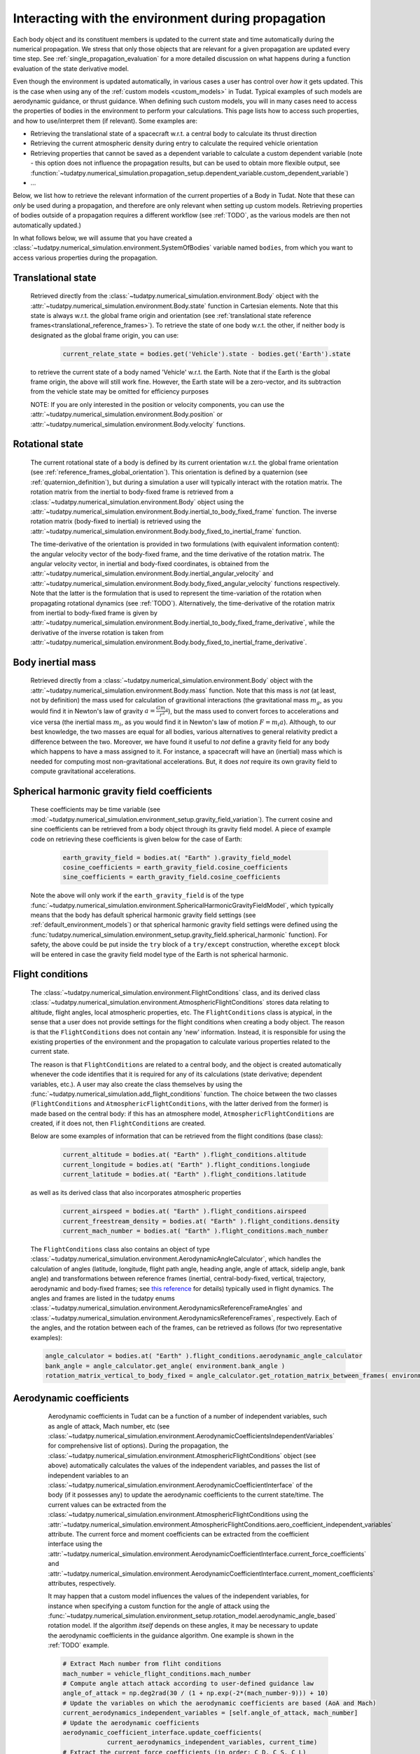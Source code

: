 .. _environment_during_propagation:

===================================================
Interacting with the environment during propagation
===================================================

Each body object and its constituent members is updated to the current state and time automatically during the numerical propagation. We stress that only those objects that are relevant for a given propagation are updated every time step. See :ref:`single_propagation_evaluation` for a more detailed discussion on what happens during a function evaluation of the state derivative model.

Even though the environment is updated automatically, in various cases a user has control over *how* it gets updated. This is the case when using any of the :ref:`custom models <custom_models>` in Tudat. Typical examples of such models are aerodynamic guidance, or thrust guidance. When defining such custom models, you will in many cases need to access the properties of bodies in the environment to perform your calculations. This page lists how to access such properties, and how to use/interpret them (if relevant). Some examples are:

* Retrieving the translational state of a spacecraft w.r.t. a central body to calculate its thrust direction  
* Retrieving the current atmospheric density during entry to calculate the required vehicle orientation
* Retrieving properties that cannot be saved as a dependent variable to calculate a custom dependent variable (note - this option does not influence the propagation results, but can be used to obtain more flexible output, see :function:`~tudatpy.numerical_simulation.propagation_setup.dependent_variable.custom_dependent_variable`)
* ...

Below, we list how to retrieve the relevant information of the current properties of a Body in Tudat. Note that these can *only* be used during a propagation, and therefore are only relevant when setting up custom models. Retrieving properties of bodies outside of a propagation requires a different workflow (see :ref:`TODO`, as the various models are then not automatically updated.) 

..
  Some (time-dependent properties) of a body are set in the environment models themselves (e.g. . Others are updated and stored directly in the Body object. Below is a full list of (possibly) time varying environment models, and how to retrieve them from a body object during propagation.

In what follows below, we will assume that you have created a :class:`~tudatpy.numerical_simulation.environment.SystemOfBodies` variable named ``bodies``, from which you want to access various properties during the propagation. 

.. _translational_state_during_propagation:

Translational state
-------------------

    Retrieved directly from the :class:`~tudatpy.numerical_simulation.environment.Body` object with the :attr:`~tudatpy.numerical_simulation.environment.Body.state` function in Cartesian elements. Note that this state is always w.r.t. the global frame origin and orientation (see :ref:`translational state reference frames<translational_reference_frames>`). To retrieve the state of one body w.r.t. the other, if neither body is designated as the global frame origin, you can use:
    
	.. code-block:: python
	    
	    current_relate_state = bodies.get('Vehicle').state - bodies.get('Earth').state
	
    to retrieve the current state of a body named 'Vehicle' w.r.t. the Earth. Note that if the Earth is the global frame origin, the above will still work fine. However, the Earth state will be a zero-vector, and its subtraction from the vehicle state may be omitted for efficiency purposes 

    NOTE: If you are only interested in the position or velocity components, you can use the :attr:`~tudatpy.numerical_simulation.environment.Body.position` or :attr:`~tudatpy.numerical_simulation.environment.Body.velocity` functions.


Rotational state
----------------

    The current rotational state of a body is defined by its current orientation w.r.t. the global frame orientation (see :ref:`reference_frames_global_orientation`). This orientation is defined by a quaternion (see :ref:`quaternion_definition`), but during a simulation a user will typically interact with the rotation matrix. The rotation matrix from the inertial to body-fixed frame is retrieved from a :class:`~tudatpy.numerical_simulation.environment.Body` object using the :attr:`~tudatpy.numerical_simulation.environment.Body.inertial_to_body_fixed_frame` function. The inverse rotation matrix (body-fixed to inertial) is retrieved using the :attr:`~tudatpy.numerical_simulation.environment.Body.body_fixed_to_inertial_frame` function.
    
    The time-derivative of the orientation is provided in two formulations (with equivalent information content): the angular velocity vector of the body-fixed frame, and the time derivative of the rotation matrix. The angular velocity vector, in inertial and body-fixed coordinates, is obtained from the :attr:`~tudatpy.numerical_simulation.environment.Body.inertial_angular_velocity` and :attr:`~tudatpy.numerical_simulation.environment.Body.body_fixed_angular_velocity` functions respectively. Note that the latter is the formulation that is used to represent the time-variation of the rotation when propagating rotational dynamics (see :ref:`TODO`). Alternatively, the time-derivative of the rotation matrix from inertial to body-fixed frame is given by :attr:`~tudatpy.numerical_simulation.environment.Body.inertial_to_body_fixed_frame_derivative`, while the derivative of the inverse rotation is taken from :attr:`~tudatpy.numerical_simulation.environment.Body.body_fixed_to_inertial_frame_derivative`.

Body inertial mass
------------------

    Retrieved directly from a :class:`~tudatpy.numerical_simulation.environment.Body` object with the :attr:`~tudatpy.numerical_simulation.environment.Body.mass` function. Note that this mass is *not* (at least, not by definition) the mass used for calculation of gravitional interactions (the gravitational mass :math:`m_{g}`, as you would find it in Newton's law of gravity :math:`a=\frac{Gm_{g}}{r^{2}}`), but the mass used to convert forces to accelerations and vice versa (the inertial mass :math:`m_{i}`, as you would find it in Newton's law of motion :math:`F=m_{i}a`). Although, to our best knowledge, the two masses are equal for all bodies, various alternatives to general relativity predict a difference between the two. Moreover, we have found it useful to *not* define a gravity field for any body which happens to have a mass assigned to it. For instance, a spacecraft will have an (inertial) mass which is needed for computing most non-gravitational accelerations. But, it does *not* require its own gravity field to compute gravitational accelerations.
	
Spherical harmonic gravity field coefficients
---------------------------------------------

    These coefficients may be time variable (see :mod:`~tudatpy.numerical_simulation.environment_setup.gravity_field_variation`). The current cosine and sine coefficients can be retrieved from a body object through its gravity field model. A piece of example code on retrieving these coefficients is given below for the case of Earth:

	.. code-block:: python

		earth_gravity_field = bodies.at( "Earth" ).gravity_field_model
		cosine_coefficients = earth_gravity_field.cosine_coefficients
		sine_coefficients = earth_gravity_field.cosine_coefficients


    Note the above will only work if the ``earth_gravity_field`` is of the type :func:`~tudatpy.numerical_simulation.environment.SphericalHarmonicGravityFieldModel`, which typically means that the body has default spherical harmonic gravity field settings (see :ref:`default_environment_models`) or that spherical harmonic gravity field settings were defined using the :func:`tudatpy.numerical_simulation.environment_setup.gravity_field.spherical_harmonic` function). For safety, the above could be put inside the ``try`` block of a ``try/except`` construction,  wherethe ``except`` block will be entered in case the gravity field model type of the Earth is not spherical harmonic.

.. _flight_conditions_during_propagation:

Flight conditions
-----------------

    The :class:`~tudatpy.numerical_simulation.environment.FlightConditions` class, and its derived class :class:`~tudatpy.numerical_simulation.environment.AtmosphericFlightConditions` stores data relating to altitude, flight angles, local atmospheric properties, etc. The ``FlightConditions`` class is atypical, in the sense that a user does not provide settings for the flight conditions when creating a body object. The reason is that the ``FlightConditions`` does not contain any 'new' information. Instead, it is responsible for using the existing properties of the environment and the propagation to calculate various properties related to the current state. 
    
    The reason is that ``FlightConditions`` are related to a central body, and the object is created automatically whenever the code identifies that it is required for any of its calculations (state derivative; dependent variables, etc.). A user may also create the class themselves by using the :func:`~tudatpy.numerical_simulation.add_flight_conditions` function. The choice between the two classes (``FlightConditions`` and ``AtmosphericFlightConditions``, with the latter derived from the former) is made based on the central body: if this has an atmosphere model, ``AtmosphericFlightConditions`` are created, if it does not, then ``FlightConditions`` are created.
            
    Below are some examples of information that can be retrieved from the flight conditions (base class): 

	.. code-block:: python

		current_altitude = bodies.at( "Earth" ).flight_conditions.altitude
		current_longitude = bodies.at( "Earth" ).flight_conditions.longiude
		current_latitude = bodies.at( "Earth" ).flight_conditions.latitude
    
    as well as its derived class that also incorporates atmospheric properties
    
	.. code-block:: python
	
	    current_airspeed = bodies.at( "Earth" ).flight_conditions.airspeed
	    current_freestream_density = bodies.at( "Earth" ).flight_conditions.density
	    current_mach_number = bodies.at( "Earth" ).flight_conditions.mach_number
        
    The ``FlightConditions`` class also contains an object of type :class:`~tudatpy.numerical_simulation.environment.AerodynamicAngleCalculator`, which handles the calculation of angles (latitude, longitude, flight path angle, heading angle, angle of attack, sidelip angle, bank angle) and transformations between reference frames (inertial, central-body-fixed, vertical, trajectory, aerodynamic and body-fixed frames; see `this reference <https://repository.tudelft.nl/islandora/object/uuid%3Ae5fce5a0-7bce-4d8e-8249-e23293edbb55>`_ for details) typically used in flight dynamics. The angles and frames are listed in the tudatpy enums :class:`~tudatpy.numerical_simulation.environment.AerodynamicsReferenceFrameAngles` and :class:`~tudatpy.numerical_simulation.environment.AerodynamicsReferenceFrames`, respectively. Each of the angles, and the rotation between each of the frames, can be retrieved as follows (for two representative examples):

    .. code-block:: python

        angle_calculator = bodies.at( "Earth" ).flight_conditions.aerodynamic_angle_calculator
        bank_angle = angle_calculator.get_angle( environment.bank_angle )
        rotation_matrix_vertical_to_body_fixed = angle_calculator.get_rotation_matrix_between_frames( environment.vertical_frame, environment.body_frame )
        

.. _aerodynamics_during_propagation:

Aerodynamic coefficients
------------------------

    Aerodynamic coefficients in Tudat can be a function of a number of independent variables, such as angle of attack, Mach number, etc (see :class:`~tudatpy.numerical_simulation.environment.AerodynamicCoefficientsIndependentVariables` for comprehensive list of options). During the propagation, the :class:`~tudatpy.numerical_simulation.environment.AtmosphericFlightConditions` object (see above) automatically calculates the values of the independent variables, and passes the list of independent variables to an :class:`~tudatpy.numerical_simulation.environment.AerodynamicCoefficientInterface` of the body (if it possesses any) to update the aerodynamic coefficients to the current state/time. The current values can be extracted from the :class:`~tudatpy.numerical_simulation.environment.AtmosphericFlightConditions using the :attr:`~tudatpy.numerical_simulation.environment.AtmosphericFlightConditions.aero_coefficient_independent_variables` attribute. The current force and moment coefficients can be extracted from the coefficient interface using the :attr:`~tudatpy.numerical_simulation.environment.AerodynamicCoefficientInterface.current_force_coefficients` and :attr:`~tudatpy.numerical_simulation.environment.AerodynamicCoefficientInterface.current_moment_coefficients` attributes, respectively.
    
    It may happen that a custom model influences the values of the independent variables, for instance when specifying a custom function for the angle of attack using the :func:`~tudatpy.numerical_simulation.environment_setup.rotation_model.aerodynamic_angle_based` rotation model. If the algorithm *itself* depends on these angles, it may be necessary to update the aerodynamic coefficients in the guidance algorithm. One example is shown in the :ref:`TODO` example. 
    
    .. code-block:: python


        # Extract Mach number from fliht conditions
        mach_number = vehicle_flight_conditions.mach_number        
        # Compute angle attach attack according to user-defined guidance law
        angle_of_attack = np.deg2rad(30 / (1 + np.exp(-2*(mach_number-9))) + 10)        
        # Update the variables on which the aerodynamic coefficients are based (AoA and Mach)
        current_aerodynamics_independent_variables = [self.angle_of_attack, mach_number]        
        # Update the aerodynamic coefficients
        aerodynamic_coefficient_interface.update_coefficients(
                    current_aerodynamics_independent_variables, current_time)
        # Extract the current force coefficients (in order: C_D, C_S, C_L)
        current_force_coefficients = aerodynamic_coefficient_interface.current_force_coefficients
        # Compute bank angle using guidance law requiring current_force_coefficients as input
        bank_angle = ... #=f(current_force_coefficients)
   
   In the above example, the aerodynamic coefficients are a function of angle of attack and Mach number (in that order). For an arbitrary coefficient interface, the independent variable types may be       extracted using the :attr:`~tudatpy.numerical_simulation.environment.AerodynamicCoefficientInterface.independent_variable_names` attribute.
   
   Note that the :attr:`~tudatpy.numerical_simulation.environment.AerodynamicCoefficientInterface.current_force_coefficients` may represent the set :math:`\pm[C_{D}, C_{S}, C_{L}]` (in the aerodynamic frame) or :math:`\pm[C_{X}, C_{Y}, C_{Z}]` (in the body-fixed frame). This information can be determined using the :attr:`~tudatpy.numerical_simulation.environment.AerodynamicCoefficientInterface.are_coefficients_in_aerodynamic_frame` (for aerodynamic or body frame) and :attr:`~tudatpy.numerical_simulation.environment.AerodynamicCoefficientInterface.are_coefficients_in_negative_direction` (for plus or minus sign).
           
    
     
    
    

